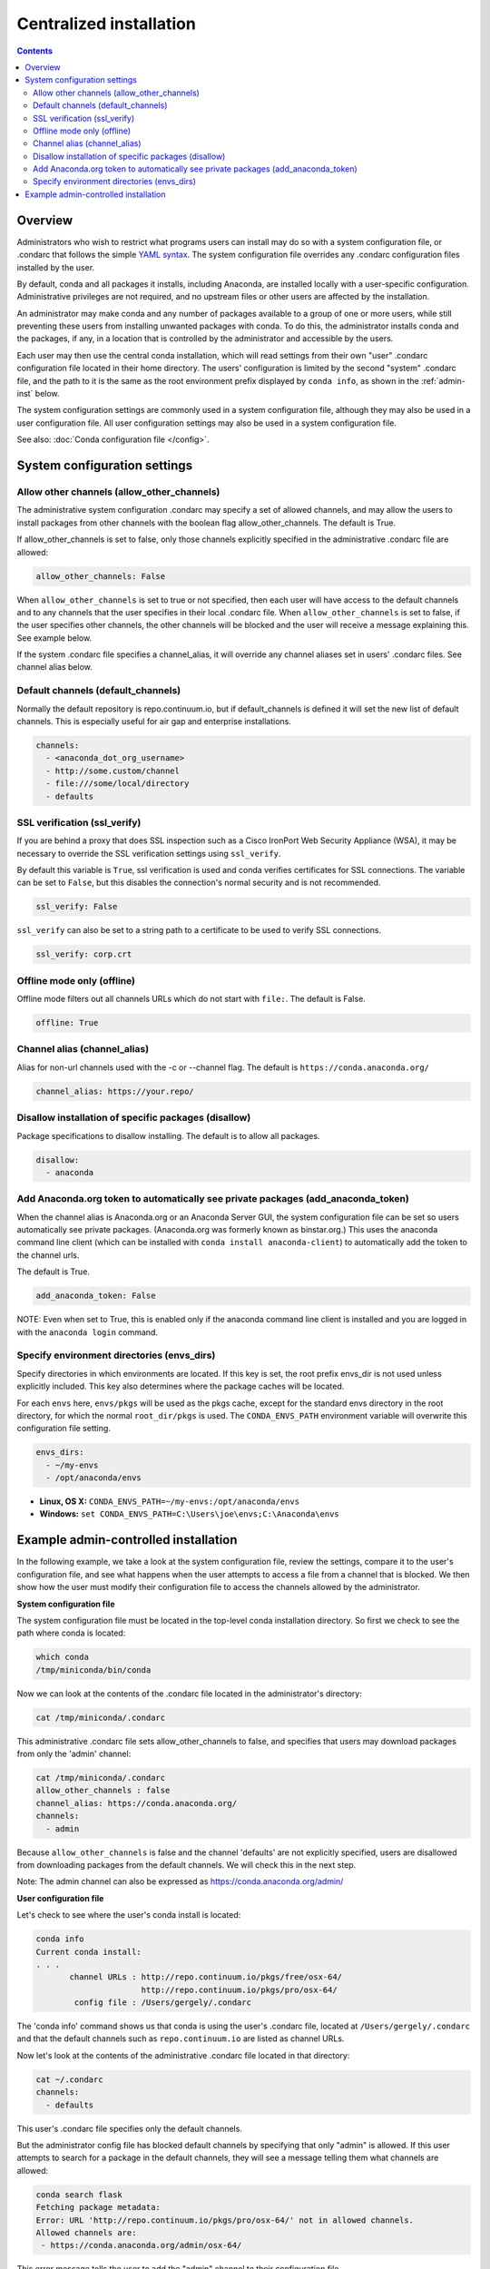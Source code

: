 ========================================================================
Centralized installation
========================================================================

.. contents::

Overview
========

Administrators who wish to restrict what programs users can install may do so with a system configuration file,
or .condarc that follows the simple `YAML syntax <http://docs.ansible.com/YAMLSyntax.html>`_. The system
configuration file overrides any  .condarc configuration files installed by the user.

By default, conda and all packages it installs, including Anaconda, are installed locally with a user-specific
configuration. Administrative privileges are not required, and no upstream files or other users are affected by
the installation.

An administrator may make conda and any number of packages available to a group of one or more users, while
still preventing these users from installing unwanted packages with conda. To do this, the administrator installs
conda and the packages, if any, in a location that is controlled by the administrator and accessible by the users.

Each user may then use the central conda installation, which will read settings from their own "user" .condarc configuration file
located in their home directory. The users' configuration is limited by the second "system" .condarc
file, and the path to it is the same as the root environment prefix displayed by ``conda info``, as shown in the :ref:`admin-inst`
below.

The system configuration settings are commonly used in a system configuration file, although they may also be used in a
user configuration file.  All user configuration settings may also be used in a system configuration file.

See also: :doc:`Conda configuration file </config>`.

System configuration settings
=============================

Allow other channels (allow_other_channels)
-------------------------------------------

The administrative system configuration .condarc may specify a set of allowed channels, and may allow the
users to install packages from other channels with the boolean flag allow_other_channels.  The default is
True.

If allow_other_channels is set to false, only those channels explicitly specified in the administrative
.condarc file are allowed:

.. code-block:: yaml

  allow_other_channels: False

When ``allow_other_channels`` is set to true or not specified, then each user 
will have access to the default channels and to any channels that the user 
specifies in their local .condarc file. When ``allow_other_channels`` is set to 
false, if the user specifies other channels, the other channels will be blocked 
and the user will receive a message explaining this. See example below.

If the system .condarc  file specifies a channel_alias, it will override any channel aliases set in users'
.condarc  files. See channel alias below.

Default channels (default_channels)
-----------------------------------

Normally the default repository is repo.continuum.io, but if default_channels is 
defined it will set the new list of default channels. This is especially useful 
for air gap and enterprise installations.

.. code-block:: yaml

  channels:
    - <anaconda_dot_org_username>
    - http://some.custom/channel
    - file:///some/local/directory
    - defaults

.. _SSL_verification:

SSL verification (ssl_verify)
-----------------------------

If you are behind a proxy that does SSL inspection such as a Cisco IronPort Web Security Appliance (WSA), 
it may be necessary to override the SSL verification settings using ``ssl_verify``.

By default this variable is ``True``, ssl verification is used and conda verifies 
certificates for SSL connections. The variable can be set to ``False``, but this 
disables the connection's normal security and is not recommended.

.. code-block:: yaml

  ssl_verify: False

``ssl_verify`` can also be set to a string path to a certificate to be used to verify SSL connections.

.. code-block:: yaml

  ssl_verify: corp.crt

Offline mode only (offline)
---------------------------

Offline mode filters out all channels URLs which do not start with ``file:``. The default is False.

.. code-block:: yaml

  offline: True

Channel alias (channel_alias)
-----------------------------

Alias for non-url channels used with the -c or --channel flag. The default is ``https://conda.anaconda.org/``

.. code-block:: yaml

  channel_alias: https://your.repo/

Disallow installation of specific packages (disallow)
-----------------------------------------------------

Package specifications to disallow installing. The default is to allow all packages.

.. code-block:: yaml

  disallow:
    - anaconda

Add Anaconda.org token to automatically see private packages (add_anaconda_token)
---------------------------------------------------------------------------------

When the channel alias is Anaconda.org or an Anaconda Server GUI, the system configuration file can be set so users
automatically see private packages. (Anaconda.org was formerly known as binstar.org.)
This uses the anaconda command line client (which can be installed with ``conda
install anaconda-client``) to automatically add the token to the channel urls.

The default is True.

.. code-block:: yaml

  add_anaconda_token: False

NOTE: Even when set to True, this is enabled only if the anaconda command line client is installed and you 
are logged in with the ``anaconda login`` command.

Specify environment directories (envs_dirs)
-------------------------------------------

Specify directories in which environments are located. If this key is set, the root prefix envs_dir is not used
unless explicitly included. This key also determines where the package caches will be located.

For each ``envs`` here, ``envs/pkgs`` will be used as the pkgs cache, except for the standard envs directory
in the root directory, for which the normal ``root_dir/pkgs`` is used. The ``CONDA_ENVS_PATH`` environment
variable will overwrite this configuration file setting.

.. code-block:: yaml

  envs_dirs:
    - ~/my-envs
    - /opt/anaconda/envs


* **Linux, OS X:** ``CONDA_ENVS_PATH=~/my-envs:/opt/anaconda/envs``
* **Windows:** ``set CONDA_ENVS_PATH=C:\Users\joe\envs;C:\Anaconda\envs``

.. _admin-inst:

Example admin-controlled installation
=====================================

In the following example, we take a look at the system configuration file, review the settings,
compare it to the user's configuration file, and see what happens when the user attempts to access a
file from a channel that is blocked. We then show how the user must modify their configuration file to
access the channels allowed by the administrator.

**System configuration file**

The system configuration file must be located in the top-level conda installation directory. So first we
check to see the path where conda is located:

.. code-block:: bash

  which conda
  /tmp/miniconda/bin/conda

Now we can look at the contents of the .condarc file located in the administrator's directory:

.. code-block:: bash

  cat /tmp/miniconda/.condarc

This administrative .condarc file sets allow_other_channels to false, and specifies that users may
download packages from only the 'admin' channel:

.. code-block:: none

  cat /tmp/miniconda/.condarc
  allow_other_channels : false
  channel_alias: https://conda.anaconda.org/
  channels:
    - admin

Because ``allow_other_channels`` is false and the channel 'defaults' are not explicitly specified, users
are disallowed from downloading packages from the default channels. We will check this in the next step.

Note: The admin channel can also be expressed as https://conda.anaconda.org/admin/

**User configuration file**

Let's check to see where the user's conda install is located:

.. code-block:: bash

  conda info
  Current conda install:
  . . .
         channel URLs : http://repo.continuum.io/pkgs/free/osx-64/
                        http://repo.continuum.io/pkgs/pro/osx-64/
          config file : /Users/gergely/.condarc

The 'conda info' command shows us that conda is using the user's .condarc file, located at
``/Users/gergely/.condarc`` and that the default channels such as ``repo.continuum.io`` are
listed as channel URLs.

Now let's look at the contents of the administrative .condarc file located in that directory:

.. code-block:: none

  cat ~/.condarc
  channels:
    - defaults

This user's .condarc file specifies only the default channels.

But the administrator config file has blocked default channels by specifying that only "admin" is
allowed. If this user attempts to search for  a package in the default channels, they will see a
message telling them what channels are allowed:

.. code-block:: bash

   conda search flask
   Fetching package metadata:
   Error: URL 'http://repo.continuum.io/pkgs/pro/osx-64/' not in allowed channels.
   Allowed channels are:
    - https://conda.anaconda.org/admin/osx-64/

This error message tells the user to add the "admin" channel to their configuration file.

Conclusion: The user must edit their local .condarc configuration file to access the package
through the admin channel:

.. code-block:: yaml

  channels:
    - admin

Now the user can search for packages in the allowed admin channel.

